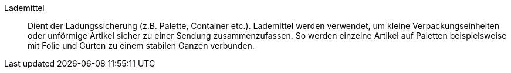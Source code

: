 [#lademittel]
Lademittel:: Dient der Ladungssicherung (z.B. Palette, Container etc.). Lademittel werden verwendet, um kleine Verpackungseinheiten oder unförmige Artikel sicher zu einer Sendung zusammenzufassen. So werden einzelne Artikel auf Paletten beispielsweise mit Folie und Gurten zu einem stabilen Ganzen verbunden.